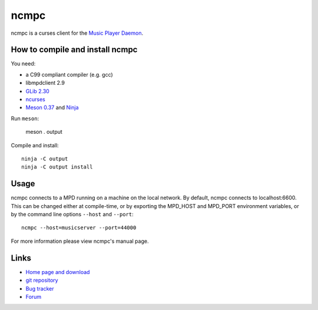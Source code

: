 ncmpc
=====

ncmpc is a curses client for the `Music Player Daemon
<http://www.musicpd.org/>`__.


How to compile and install ncmpc
--------------------------------

You need:

- a C99 compliant compiler (e.g. gcc)
- libmpdclient 2.9
- `GLib 2.30 <https://developer.gnome.org/glib/>`__
- `ncurses <https://www.gnu.org/software/ncurses/>`__
- `Meson 0.37 <http://mesonbuild.com/>`__ and `Ninja <https://ninja-build.org/>`__

Run ``meson``:

 meson . output

Compile and install::

 ninja -C output
 ninja -C output install


Usage
-----

ncmpc connects to a MPD running on a machine on the local network. 
By default, ncmpc  connects  to  localhost:6600.   This  can  be
changed  either  at  compile-time,  or  by  exporting  the MPD_HOST and
MPD_PORT environment variables, or by the command line options ``--host``
and ``--port``::

 ncmpc --host=musicserver --port=44000

For more information please view ncmpc's manual page.


Links
-----

- `Home page and download <http://www.musicpd.org/clients/ncmpc/>`__
- `git repository <https://github.com/MusicPlayerDaemon/ncmpc/>`__
- `Bug tracker <https://github.com/MusicPlayerDaemon/ncmpc/issues>`__
- `Forum <http://forum.musicpd.org/>`__
